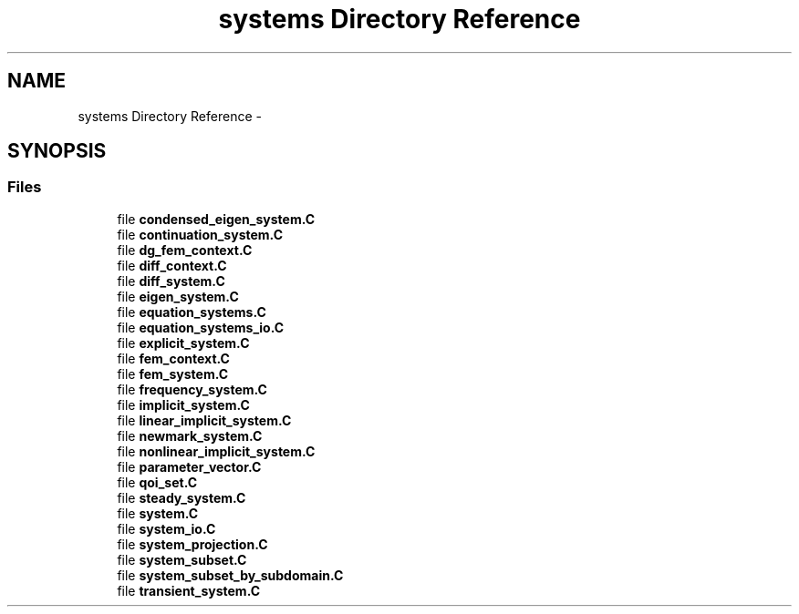 .TH "systems Directory Reference" 3 "Tue May 6 2014" "libMesh" \" -*- nroff -*-
.ad l
.nh
.SH NAME
systems Directory Reference \- 
.SH SYNOPSIS
.br
.PP
.SS "Files"

.in +1c
.ti -1c
.RI "file \fBcondensed_eigen_system\&.C\fP"
.br
.ti -1c
.RI "file \fBcontinuation_system\&.C\fP"
.br
.ti -1c
.RI "file \fBdg_fem_context\&.C\fP"
.br
.ti -1c
.RI "file \fBdiff_context\&.C\fP"
.br
.ti -1c
.RI "file \fBdiff_system\&.C\fP"
.br
.ti -1c
.RI "file \fBeigen_system\&.C\fP"
.br
.ti -1c
.RI "file \fBequation_systems\&.C\fP"
.br
.ti -1c
.RI "file \fBequation_systems_io\&.C\fP"
.br
.ti -1c
.RI "file \fBexplicit_system\&.C\fP"
.br
.ti -1c
.RI "file \fBfem_context\&.C\fP"
.br
.ti -1c
.RI "file \fBfem_system\&.C\fP"
.br
.ti -1c
.RI "file \fBfrequency_system\&.C\fP"
.br
.ti -1c
.RI "file \fBimplicit_system\&.C\fP"
.br
.ti -1c
.RI "file \fBlinear_implicit_system\&.C\fP"
.br
.ti -1c
.RI "file \fBnewmark_system\&.C\fP"
.br
.ti -1c
.RI "file \fBnonlinear_implicit_system\&.C\fP"
.br
.ti -1c
.RI "file \fBparameter_vector\&.C\fP"
.br
.ti -1c
.RI "file \fBqoi_set\&.C\fP"
.br
.ti -1c
.RI "file \fBsteady_system\&.C\fP"
.br
.ti -1c
.RI "file \fBsystem\&.C\fP"
.br
.ti -1c
.RI "file \fBsystem_io\&.C\fP"
.br
.ti -1c
.RI "file \fBsystem_projection\&.C\fP"
.br
.ti -1c
.RI "file \fBsystem_subset\&.C\fP"
.br
.ti -1c
.RI "file \fBsystem_subset_by_subdomain\&.C\fP"
.br
.ti -1c
.RI "file \fBtransient_system\&.C\fP"
.br
.in -1c
